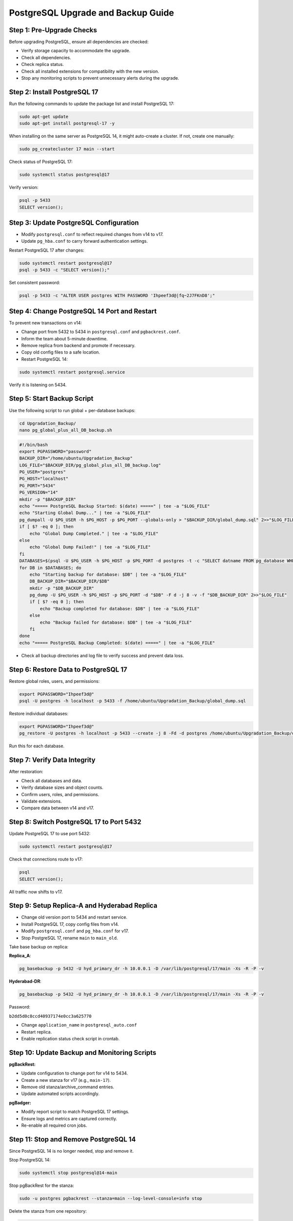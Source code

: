 .. _postgresql_upgrade_guide:

PostgreSQL Upgrade and Backup Guide
===================================

Step 1: Pre-Upgrade Checks
--------------------------

Before upgrading PostgreSQL, ensure all dependencies are checked:

- Verify storage capacity to accommodate the upgrade.
- Check all dependencies.
- Check replica status.
- Check all installed extensions for compatibility with the new version.
- Stop any monitoring scripts to prevent unnecessary alerts during the upgrade.

Step 2: Install PostgreSQL 17
-----------------------------

Run the following commands to update the package list and install PostgreSQL 17:

.. code-block:: bash

    sudo apt-get update
    sudo apt-get install postgresql-17 -y

When installing on the same server as PostgreSQL 14, it might auto-create a cluster. If not, create one manually:

.. code-block:: bash

    sudo pg_createcluster 17 main --start

Check status of PostgreSQL 17:

.. code-block:: bash

    sudo systemctl status postgresql@17

Verify version:

.. code-block:: bash

    psql -p 5433
    SELECT version();

Step 3: Update PostgreSQL Configuration
---------------------------------------

- Modify ``postgresql.conf`` to reflect required changes from v14 to v17.
- Update ``pg_hba.conf`` to carry forward authentication settings.

Restart PostgreSQL 17 after changes:

.. code-block:: bash

    sudo systemctl restart postgresql@17
    psql -p 5433 -c "SELECT version();"

Set consistent password:

.. code-block:: bash

    psql -p 5433 -c "ALTER USER postgres WITH PASSWORD 'Ihpeef3d@|fq~2J7FKnD8';"

Step 4: Change PostgreSQL 14 Port and Restart
---------------------------------------------

To prevent new transactions on v14:

- Change port from 5432 to 5434 in ``postgresql.conf`` and ``pgbackrest.conf``.
- Inform the team about 5-minute downtime.
- Remove replica from backend and promote if necessary.
- Copy old config files to a safe location.
- Restart PostgreSQL 14:

.. code-block:: bash

    sudo systemctl restart postgresql.service

Verify it is listening on 5434.

Step 5: Start Backup Script
---------------------------

Use the following script to run global + per-database backups:

.. code-block:: bash

    cd Upgradation_Backup/
    nano pg_global_plus_all_DB_backup.sh

.. code-block:: bash

    #!/bin/bash
    export PGPASSWORD="password"
    BACKUP_DIR="/home/ubuntu/Upgradation_Backup"
    LOG_FILE="$BACKUP_DIR/pg_global_plus_all_DB_backup.log"
    PG_USER="postgres"
    PG_HOST="localhost"
    PG_PORT="5434"
    PG_VERSION="14"
    mkdir -p "$BACKUP_DIR"
    echo "===== PostgreSQL Backup Started: $(date) =====" | tee -a "$LOG_FILE"
    echo "Starting Global Dump..." | tee -a "$LOG_FILE"
    pg_dumpall -U $PG_USER -h $PG_HOST -p $PG_PORT --globals-only > "$BACKUP_DIR/global_dump.sql" 2>>"$LOG_FILE"
    if [ $? -eq 0 ]; then
        echo "Global Dump Completed." | tee -a "$LOG_FILE"
    else
        echo "Global Dump Failed!" | tee -a "$LOG_FILE"
    fi
    DATABASES=$(psql -U $PG_USER -h $PG_HOST -p $PG_PORT -d postgres -t -c "SELECT datname FROM pg_database WHERE datname NOT IN ('postgres', 'template1', 'template0');")
    for DB in $DATABASES; do
        echo "Starting backup for database: $DB" | tee -a "$LOG_FILE"
        DB_BACKUP_DIR="$BACKUP_DIR/$DB"
        mkdir -p "$DB_BACKUP_DIR"
        pg_dump -U $PG_USER -h $PG_HOST -p $PG_PORT -d "$DB" -F d -j 8 -v -f "$DB_BACKUP_DIR" 2>>"$LOG_FILE"
        if [ $? -eq 0 ]; then
            echo "Backup completed for database: $DB" | tee -a "$LOG_FILE"
        else
            echo "Backup failed for database: $DB" | tee -a "$LOG_FILE"
        fi
    done
    echo "===== PostgreSQL Backup Completed: $(date) =====" | tee -a "$LOG_FILE"

- Check all backup directories and log file to verify success and prevent data loss.

Step 6: Restore Data to PostgreSQL 17
-------------------------------------

Restore global roles, users, and permissions:

.. code-block:: bash

    export PGPASSWORD="Ihpeef3d@"
    psql -U postgres -h localhost -p 5433 -f /home/ubuntu/Upgradation_Backup/global_dump.sql

Restore individual databases:

.. code-block:: bash

    export PGPASSWORD="Ihpeef3d@"
    pg_restore -U postgres -h localhost -p 5433 --create -j 8 -Fd -d postgres /home/ubuntu/Upgradation_Backup/db_name -v

Run this for each database.

Step 7: Verify Data Integrity
-----------------------------

After restoration:

- Check all databases and data.
- Verify database sizes and object counts.
- Confirm users, roles, and permissions.
- Validate extensions.
- Compare data between v14 and v17.

Step 8: Switch PostgreSQL 17 to Port 5432
-----------------------------------------

Update PostgreSQL 17 to use port 5432:

.. code-block:: bash

    sudo systemctl restart postgresql@17

Check that connections route to v17:

.. code-block:: bash

    psql
    SELECT version();

All traffic now shifts to v17.

Step 9: Setup Replica-A and Hyderabad Replica
---------------------------------------------

- Change old version port to 5434 and restart service.
- Install PostgreSQL 17, copy config files from v14.
- Modify ``postgresql.conf`` and ``pg_hba.conf`` for v17.
- Stop PostgreSQL 17, rename ``main`` to ``main_old``.

Take base backup on replica:

**Replica_A**:

.. code-block:: bash

    pg_basebackup -p 5432 -U hyd_primary_dr -h 10.0.0.1 -D /var/lib/postgresql/17/main -Xs -R -P -v

**Hyderabad-DR**:

.. code-block:: bash

    pg_basebackup -p 5432 -U hyd_primary_dr -h 10.0.0.1 -D /var/lib/postgresql/17/main -Xs -R -P -v

Password:

``b2dd5d0c8ccd40937174e0cc3a625770``

- Change ``application_name`` in ``postgresql_auto.conf``
- Restart replica.
- Enable replication status check script in crontab.

Step 10: Update Backup and Monitoring Scripts
---------------------------------------------

**pgBackRest:**

- Update configuration to change port for v14 to 5434.
- Create a new stanza for v17 (e.g., ``main-17``).
- Remove old stanza/archive_command entries.
- Update automated scripts accordingly.

**pgBadger:**

- Modify report script to match PostgreSQL 17 settings.
- Ensure logs and metrics are captured correctly.
- Re-enable all required cron jobs.

Step 11: Stop and Remove PostgreSQL 14
--------------------------------------

Since PostgreSQL 14 is no longer needed, stop and remove it.

Stop PostgreSQL 14:

.. code-block:: bash

    sudo systemctl stop postgresql@14-main

Stop pgBackRest for the stanza:

.. code-block:: bash

    sudo -u postgres pgbackrest --stanza=main --log-level-console=info stop

Delete the stanza from one repository:

.. code-block:: bash

    sudo -u postgres pgbackrest --stanza=main --repo=3 --log-level-console=info stanza-delete

Disable it from starting on boot:

.. code-block:: bash

    sudo systemctl disable postgresql@14-main

Check if PostgreSQL 14 is still running:

.. code-block:: bash

    pg_lsclusters

Uninstall PostgreSQL 14:

.. code-block:: bash

    sudo apt-get remove --purge postgresql-14 postgresql-client-14 -y
    sudo dpkg --purge postgresql-14

Verify PostgreSQL 14 packages are removed:

.. code-block:: bash

    dpkg -l | grep postgresql

Ensure that only PostgreSQL 17 remains installed.

Remove PostgreSQL 14 Data Directory:

.. code-block:: bash

    sudo rm -rf /var/lib/postgresql/14
    sudo rm -rf /etc/postgresql/14
    sudo rm -rf /var/log/postgresql/postgresql-14-main.log

